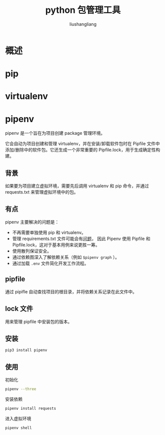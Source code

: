 # -*- coding:utf-8-*-
#+TITLE: python 包管理工具
#+AUTHOR: liushangliang
#+EMAIL: phenix3443+github@gmail.com

* 概述

* pip

* virtualenv

* pipenv
  pipenv 是一个旨在为项目创建 package 管理环境。

  它会自动为项目创建和管理 virtualenv，并在安装/卸载软件包时在 Pipfile 文件中 添加/删除中的软件包。它还生成一个非常重要的 Pipfile.lock，用于生成确定性构建。

** 背景
   如果要为项目建立虚拟环境，需要先后调用 virtualenv 和 pip 命令，并通过 requests.txt 来管理虚拟环境中的包。

** 有点
   pipenv 主要解决的问题是：
   + 不再需要单独使用 pip 和 virtualenv。
   + 管理 requirements.txt 文件可能会有[[https://www.kennethreitz.org/essays/a-better-pip-workflow][问题]]， 因此 Pipenv 使用 Pipfile 和 Pipfile.lock，这对于基本用例来说更胜一筹。
   + 使用散列保证安全。
   + 通过依赖图深入了解依赖关系（例如 =$pipenv graph= ）。
   + 通过加载 =.env= 文件简化开发工作流程。

** pipfile
   通过 pipifle 自动查找项目的根目录，并将依赖关系记录在此文件中。

** lock 文件
   用来管理 pipfile 中安装包的版本。

** 安装
   #+BEGIN_SRC sh
pip3 install pipenv
   #+END_SRC

** 使用
   初始化
   #+BEGIN_SRC sh
pipenv --three
   #+END_SRC

   安装依赖
   #+BEGIN_SRC sh
pipenv install requests
   #+END_SRC

   进入虚拟环境
   #+BEGIN_SRC
pipenv shell
   #+END_SRC
